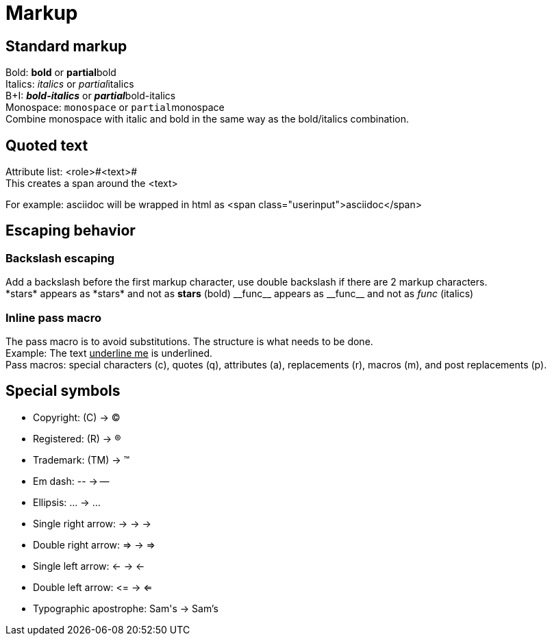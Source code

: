 = Markup

== Standard markup
Bold: *bold* or **partial**bold +
Italics: _italics_ or __partial__italics +
B+I: *_bold-italics_* or **__partial__**bold-italics +
Monospace: `monospace` or ``partial``monospace +
Combine monospace with italic and bold in the same way as the bold/italics combination.

== Quoted text
Attribute list: <role>#<text># +
This creates a span around the <text>

For example: [.userinput]#asciidoc# will be wrapped in html as <span class="userinput">asciidoc</span>

== Escaping behavior

=== Backslash escaping
Add a backslash before the first markup character, use double backslash if there are 2 markup characters. +
\*stars* appears as \*stars* and not as *stars* (bold)
\\__func__ appears as \\__func__ and not as __func__ (italics)

=== Inline pass macro
The pass macro is to avoid substitutions. The structure is pass:[what needs to be done]. +
Example: The text pass:[<u>underline me</u>] is underlined. +
Pass macros: special characters (c), quotes (q), attributes (a), replacements (r), macros (m), and post replacements (p).

== Special symbols
* Copyright: \(C) -> (C)
* Registered: \(R) -> (R)
* Trademark: \(TM) -> (TM)
* Em dash: \-- -> --
* Ellipsis: \... -> ...
* Single right arrow: \-> -> ->
* Double right arrow: \=> -> =>
* Single left arrow: \<- -> <-
* Double left arrow: \<= -> <=
* Typographic apostrophe: Sam\'s -> Sam's
